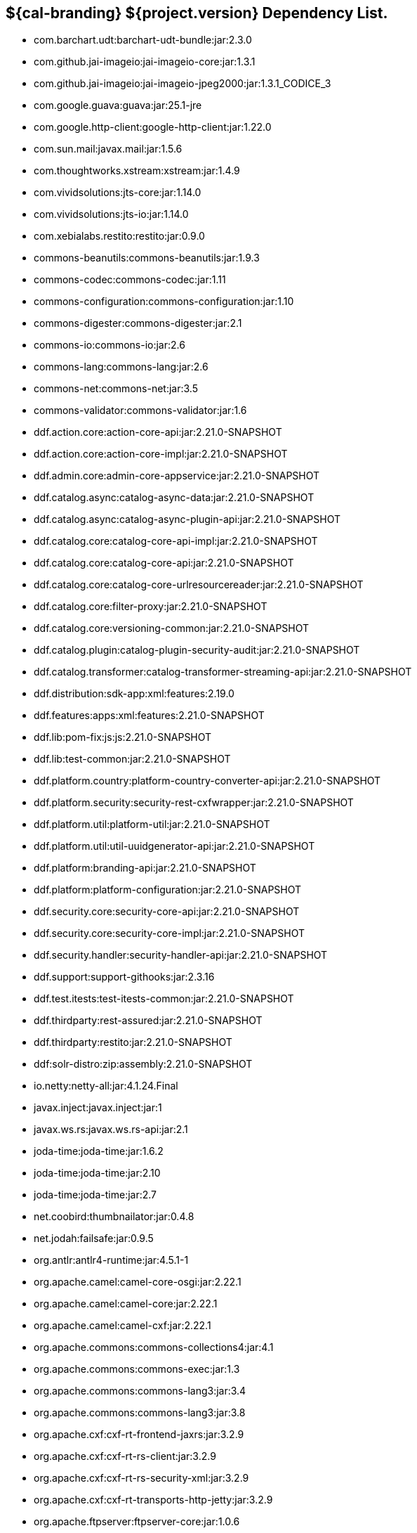 :title: Dependency List
:type: reference
:status: published
:parent: ${cal-branding} Dependency List
:order: 00
:summary: ${cal-branding} ${project.version} Dependency List.

== {summary}
* com.barchart.udt:barchart-udt-bundle:jar:2.3.0
* com.github.jai-imageio:jai-imageio-core:jar:1.3.1
* com.github.jai-imageio:jai-imageio-jpeg2000:jar:1.3.1_CODICE_3
* com.google.guava:guava:jar:25.1-jre
* com.google.http-client:google-http-client:jar:1.22.0
* com.sun.mail:javax.mail:jar:1.5.6
* com.thoughtworks.xstream:xstream:jar:1.4.9
* com.vividsolutions:jts-core:jar:1.14.0
* com.vividsolutions:jts-io:jar:1.14.0
* com.xebialabs.restito:restito:jar:0.9.0
* commons-beanutils:commons-beanutils:jar:1.9.3
* commons-codec:commons-codec:jar:1.11
* commons-configuration:commons-configuration:jar:1.10
* commons-digester:commons-digester:jar:2.1
* commons-io:commons-io:jar:2.6
* commons-lang:commons-lang:jar:2.6
* commons-net:commons-net:jar:3.5
* commons-validator:commons-validator:jar:1.6
* ddf.action.core:action-core-api:jar:2.21.0-SNAPSHOT
* ddf.action.core:action-core-impl:jar:2.21.0-SNAPSHOT
* ddf.admin.core:admin-core-appservice:jar:2.21.0-SNAPSHOT
* ddf.catalog.async:catalog-async-data:jar:2.21.0-SNAPSHOT
* ddf.catalog.async:catalog-async-plugin-api:jar:2.21.0-SNAPSHOT
* ddf.catalog.core:catalog-core-api-impl:jar:2.21.0-SNAPSHOT
* ddf.catalog.core:catalog-core-api:jar:2.21.0-SNAPSHOT
* ddf.catalog.core:catalog-core-urlresourcereader:jar:2.21.0-SNAPSHOT
* ddf.catalog.core:filter-proxy:jar:2.21.0-SNAPSHOT
* ddf.catalog.core:versioning-common:jar:2.21.0-SNAPSHOT
* ddf.catalog.plugin:catalog-plugin-security-audit:jar:2.21.0-SNAPSHOT
* ddf.catalog.transformer:catalog-transformer-streaming-api:jar:2.21.0-SNAPSHOT
* ddf.distribution:sdk-app:xml:features:2.19.0
* ddf.features:apps:xml:features:2.21.0-SNAPSHOT
* ddf.lib:pom-fix:js:js:2.21.0-SNAPSHOT
* ddf.lib:test-common:jar:2.21.0-SNAPSHOT
* ddf.platform.country:platform-country-converter-api:jar:2.21.0-SNAPSHOT
* ddf.platform.security:security-rest-cxfwrapper:jar:2.21.0-SNAPSHOT
* ddf.platform.util:platform-util:jar:2.21.0-SNAPSHOT
* ddf.platform.util:util-uuidgenerator-api:jar:2.21.0-SNAPSHOT
* ddf.platform:branding-api:jar:2.21.0-SNAPSHOT
* ddf.platform:platform-configuration:jar:2.21.0-SNAPSHOT
* ddf.security.core:security-core-api:jar:2.21.0-SNAPSHOT
* ddf.security.core:security-core-impl:jar:2.21.0-SNAPSHOT
* ddf.security.handler:security-handler-api:jar:2.21.0-SNAPSHOT
* ddf.support:support-githooks:jar:2.3.16
* ddf.test.itests:test-itests-common:jar:2.21.0-SNAPSHOT
* ddf.thirdparty:rest-assured:jar:2.21.0-SNAPSHOT
* ddf.thirdparty:restito:jar:2.21.0-SNAPSHOT
* ddf:solr-distro:zip:assembly:2.21.0-SNAPSHOT
* io.netty:netty-all:jar:4.1.24.Final
* javax.inject:javax.inject:jar:1
* javax.ws.rs:javax.ws.rs-api:jar:2.1
* joda-time:joda-time:jar:1.6.2
* joda-time:joda-time:jar:2.10
* joda-time:joda-time:jar:2.7
* net.coobird:thumbnailator:jar:0.4.8
* net.jodah:failsafe:jar:0.9.5
* org.antlr:antlr4-runtime:jar:4.5.1-1
* org.apache.camel:camel-core-osgi:jar:2.22.1
* org.apache.camel:camel-core:jar:2.22.1
* org.apache.camel:camel-cxf:jar:2.22.1
* org.apache.commons:commons-collections4:jar:4.1
* org.apache.commons:commons-exec:jar:1.3
* org.apache.commons:commons-lang3:jar:3.4
* org.apache.commons:commons-lang3:jar:3.8
* org.apache.cxf:cxf-rt-frontend-jaxrs:jar:3.2.9
* org.apache.cxf:cxf-rt-rs-client:jar:3.2.9
* org.apache.cxf:cxf-rt-rs-security-xml:jar:3.2.9
* org.apache.cxf:cxf-rt-transports-http-jetty:jar:3.2.9
* org.apache.ftpserver:ftpserver-core:jar:1.0.6
* org.apache.httpcomponents:httpclient-osgi:jar:4.5.2
* org.apache.httpcomponents:httpclient:jar:4.5.6
* org.apache.httpcomponents:httpcore-osgi:jar:4.4.5
* org.apache.httpcomponents:httpcore:jar:4.4.10
* org.apache.karaf.bundle:org.apache.karaf.bundle.core:jar:4.2.6
* org.apache.karaf.itests:common:jar:4.2.6
* org.apache.logging.log4j:log4j-api:jar:2.11.0
* org.apache.logging.log4j:log4j-slf4j-impl:jar:2.11.0
* org.apache.mina:mina-core:jar:2.0.6
* org.apache.servicemix.bundles:org.apache.servicemix.bundles.hamcrest:jar:1.3_1
* org.asciidoctor:asciidoctorj-diagram:jar:1.5.4.1
* org.asciidoctor:asciidoctorj:jar:1.5.6
* org.awaitility:awaitility:jar:3.1.5
* org.codice.ddf.spatial:spatial-ogc-api:jar:2.21.0-SNAPSHOT
* org.codice.ddf.spatial:spatial-ogc-common:jar:2.21.0-SNAPSHOT
* org.codice.ddf:ddf-common:jar:2.21.0-SNAPSHOT
* org.codice.ddf:geospatial:jar:2.21.0-SNAPSHOT
* org.codice.ddf:kernel:zip:2.21.0-SNAPSHOT
* org.codice.ddf:klv:jar:2.21.0-SNAPSHOT
* org.codice.ddf:mpeg-transport-stream:jar:2.21.0-SNAPSHOT
* org.codice.ddf:ui:xml:features:2.21.0-SNAPSHOT
* org.codice.ddms:openddms:jar:1.1
* org.codice.imaging.nitf:codice-imaging-nitf-core-api:jar:0.8.2
* org.codice.imaging.nitf:codice-imaging-nitf-core:jar:0.8.2
* org.codice.imaging.nitf:codice-imaging-nitf-fluent-api:jar:0.8.2
* org.codice.imaging.nitf:codice-imaging-nitf-fluent:jar:0.8.2
* org.codice.imaging.nitf:codice-imaging-nitf-render:jar:0.8.2
* org.codice.thirdparty:commons-httpclient:jar:3.1.0_1
* org.codice.thirdparty:ffmpeg:zip:bin:3.1.1_1
* org.codice.thirdparty:ogc-filter-v_1_1_0-schema:jar:1.1.0_5
* org.codice.usng4j:usng4j-api:jar:0.1
* org.codice.usng4j:usng4j-impl:jar:0.1
* org.jcodec:jcodec:jar:0.2.0_1
* org.jetbrains.kotlin:kotlin-osgi-bundle:jar:1.2.21
* org.jgrapht:jgrapht-core:jar:0.9.1
* org.kamranzafar:jtar:jar:2.3
* org.la4j:la4j:jar:0.6.0
* org.ops4j.pax.exam:pax-exam-container-karaf:jar:4.13.2.CODICE
* org.ops4j.pax.exam:pax-exam-junit4:jar:4.13.2.CODICE
* org.ops4j.pax.exam:pax-exam:jar:4.13.2.CODICE
* org.ops4j.pax.tinybundles:tinybundles:jar:2.1.1
* org.ops4j.pax.url:pax-url-aether:jar:2.4.5
* org.osgi:org.osgi.core:jar:5.0.0
* org.powermock:powermock-module-junit4-rule-agent:jar:1.6.4
* org.slf4j:slf4j-api:jar:1.7.1
* org.slf4j:slf4j-simple:jar:1.7.1
* org.taktik:mpegts-streamer:jar:0.1.0_2
* org.webjars.bower:components-bootstrap:jar:3.1.1
* org.webjars.bower:components-font-awesome:jar:4.7.0
* org.webjars.bower:jquery:jar:1.11.0